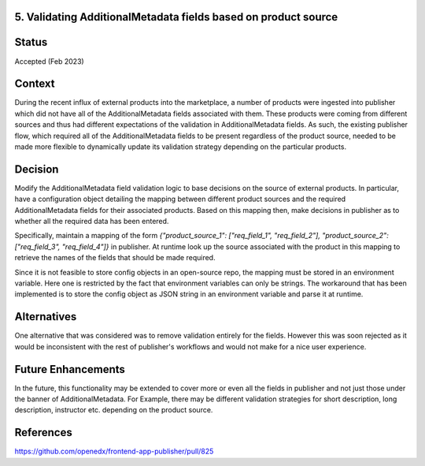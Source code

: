 5. Validating AdditionalMetadata fields based on product source
--------------------------------------------------------------------

Status
------
Accepted (Feb 2023)

Context
-------
During the recent influx of external products into the marketplace, a number of products were ingested into publisher which did
not have all of the AdditionalMetadata fields associated with them. These products were coming from different sources and thus had
different expectations of the validation in AdditionalMetadata fields. As such, the existing publisher flow, which required all of the
AdditionalMetadata fields to be present regardless of the product source, needed to be made more flexible to dynamically update its
validation strategy depending on the particular products.

Decision
--------
Modify the AdditionalMetadata field validation logic to base decisions on the source of external products. In particular, have 
a configuration object detailing the mapping between different product sources and the required AdditionalMetadata fields for 
their associated products. Based on this mapping then, make decisions in publisher as to whether all the required data has been
entered.

Specifically, maintain a mapping of the form `{"product_source_1": ["req_field_1", "req_field_2"], "product_source_2": ["req_field_3", "req_field_4"]}` in
publisher. At runtime look up the source associated with the product in this mapping to retrieve the names of the fields
that should be made required.

Since it is not feasible to store config objects in an open-source repo, the mapping must be stored in an environment variable. Here 
one is restricted by the fact that environment variables can only be strings. The workaround that has been implemented is to store the
config object as JSON string in an environment variable and parse it at runtime.

Alternatives
------------
One alternative that was considered was to remove validation entirely for the fields. However this was soon rejected as
it would be inconsistent with the rest of publisher's workflows and would not make for a nice user experience.

Future Enhancements
-------------------
In the future, this functionality may be extended to cover more or even all the fields in publisher and not just those under the banner of AdditionalMetadata.
For Example, there may be different validation strategies for short description, long description, instructor etc. depending on the product source.

References
-------------------
https://github.com/openedx/frontend-app-publisher/pull/825
